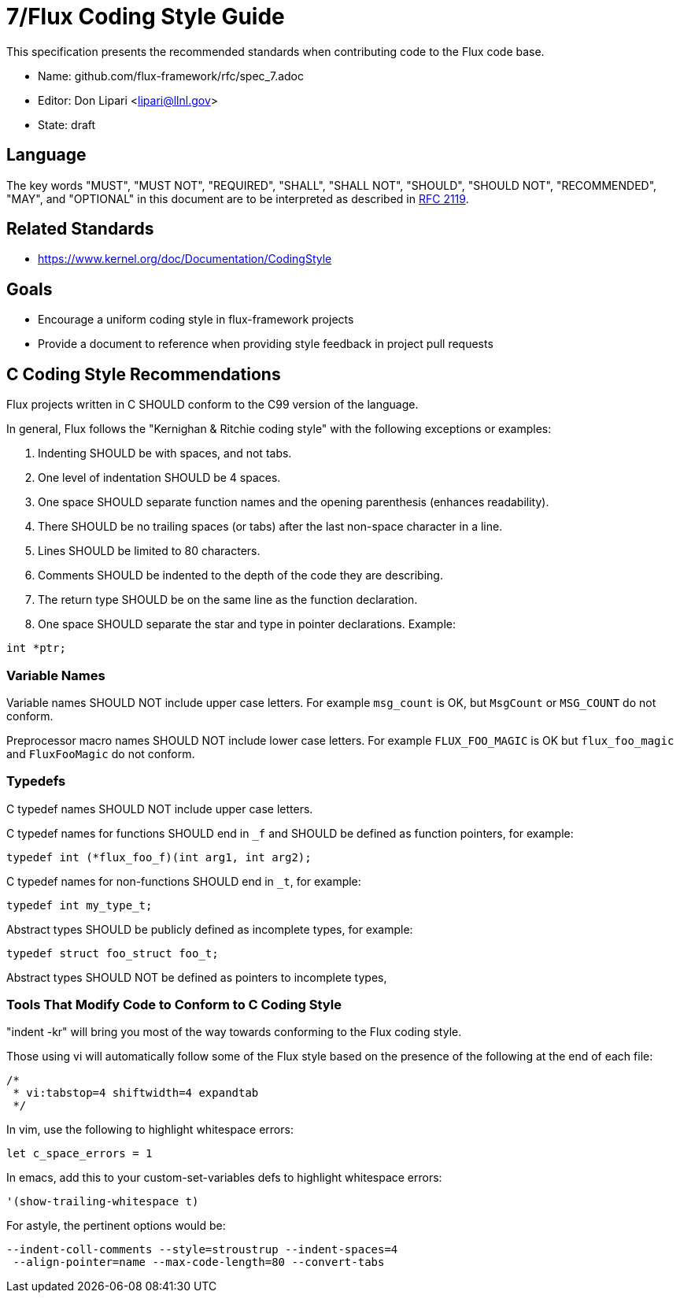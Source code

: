 ifdef::env-github[:outfilesuffix: .adoc]

7/Flux Coding Style Guide
=========================

This specification presents the recommended standards when contributing code to the Flux code base.

* Name: github.com/flux-framework/rfc/spec_7.adoc
* Editor: Don Lipari <lipari@llnl.gov>
* State: draft

== Language

The key words "MUST", "MUST NOT", "REQUIRED", "SHALL", "SHALL NOT", "SHOULD",
"SHOULD NOT", "RECOMMENDED", "MAY", and "OPTIONAL" in this document are to
be interpreted as described in http://tools.ietf.org/html/rfc2119[RFC 2119].

== Related Standards

* https://www.kernel.org/doc/Documentation/CodingStyle

== Goals

* Encourage a uniform coding style in flux-framework projects
* Provide a document to reference when providing style feedback in project pull requests

== C Coding Style Recommendations

Flux projects written in C SHOULD conform to the C99 version of the language.

In general, Flux follows the "Kernighan & Ritchie coding style" with the following exceptions or examples:

1. Indenting SHOULD be with spaces, and not tabs.
2. One level of indentation SHOULD be 4 spaces.
3. One space SHOULD separate function names and the opening parenthesis (enhances readability).
4. There SHOULD be no trailing spaces (or tabs) after the last non-space character in a line.
5. Lines SHOULD be limited to 80 characters.
6. Comments SHOULD be indented to the depth of the code they are describing.
7. The return type SHOULD be on the same line as the function declaration.
8. One space SHOULD separate the star and type in pointer declarations.  Example:
----
int *ptr;
----

=== Variable Names

Variable names SHOULD NOT include upper case letters.
For example `msg_count` is OK, but `MsgCount` or `MSG_COUNT` do not conform.

Preprocessor macro names SHOULD NOT include lower case letters. 
For example `FLUX_FOO_MAGIC` is OK but `flux_foo_magic` and `FluxFooMagic` do not conform.

=== Typedefs

C typedef names SHOULD NOT include upper case letters.

C typedef names for functions SHOULD end in `_f` and SHOULD be defined as function pointers, for example:
----
typedef int (*flux_foo_f)(int arg1, int arg2);
----

C typedef names for non-functions SHOULD end in `_t`, for example:
----
typedef int my_type_t;
----

Abstract types SHOULD be publicly defined as incomplete types, for example:
----
typedef struct foo_struct foo_t;
----
Abstract types SHOULD NOT be defined as pointers to incomplete types,


Tools That Modify Code to Conform to C Coding Style
~~~~~~~~~~~~~~~~~~~~~~~~~~~~~~~~~~~~~~~~~~~~~~~~~~~

"indent -kr" will bring you most of the way towards conforming to the Flux coding style.

Those using vi will automatically follow some of the Flux style based on the presence of the following at the end of each file:

----
/*
 * vi:tabstop=4 shiftwidth=4 expandtab
 */
----

In vim, use the following to highlight whitespace errors:

----
let c_space_errors = 1
----

In emacs, add this to your custom-set-variables defs to highlight whitespace errors:

----
'(show-trailing-whitespace t)
----

For astyle, the pertinent options would be:
----
--indent-coll-comments --style=stroustrup --indent-spaces=4
 --align-pointer=name --max-code-length=80 --convert-tabs
----
